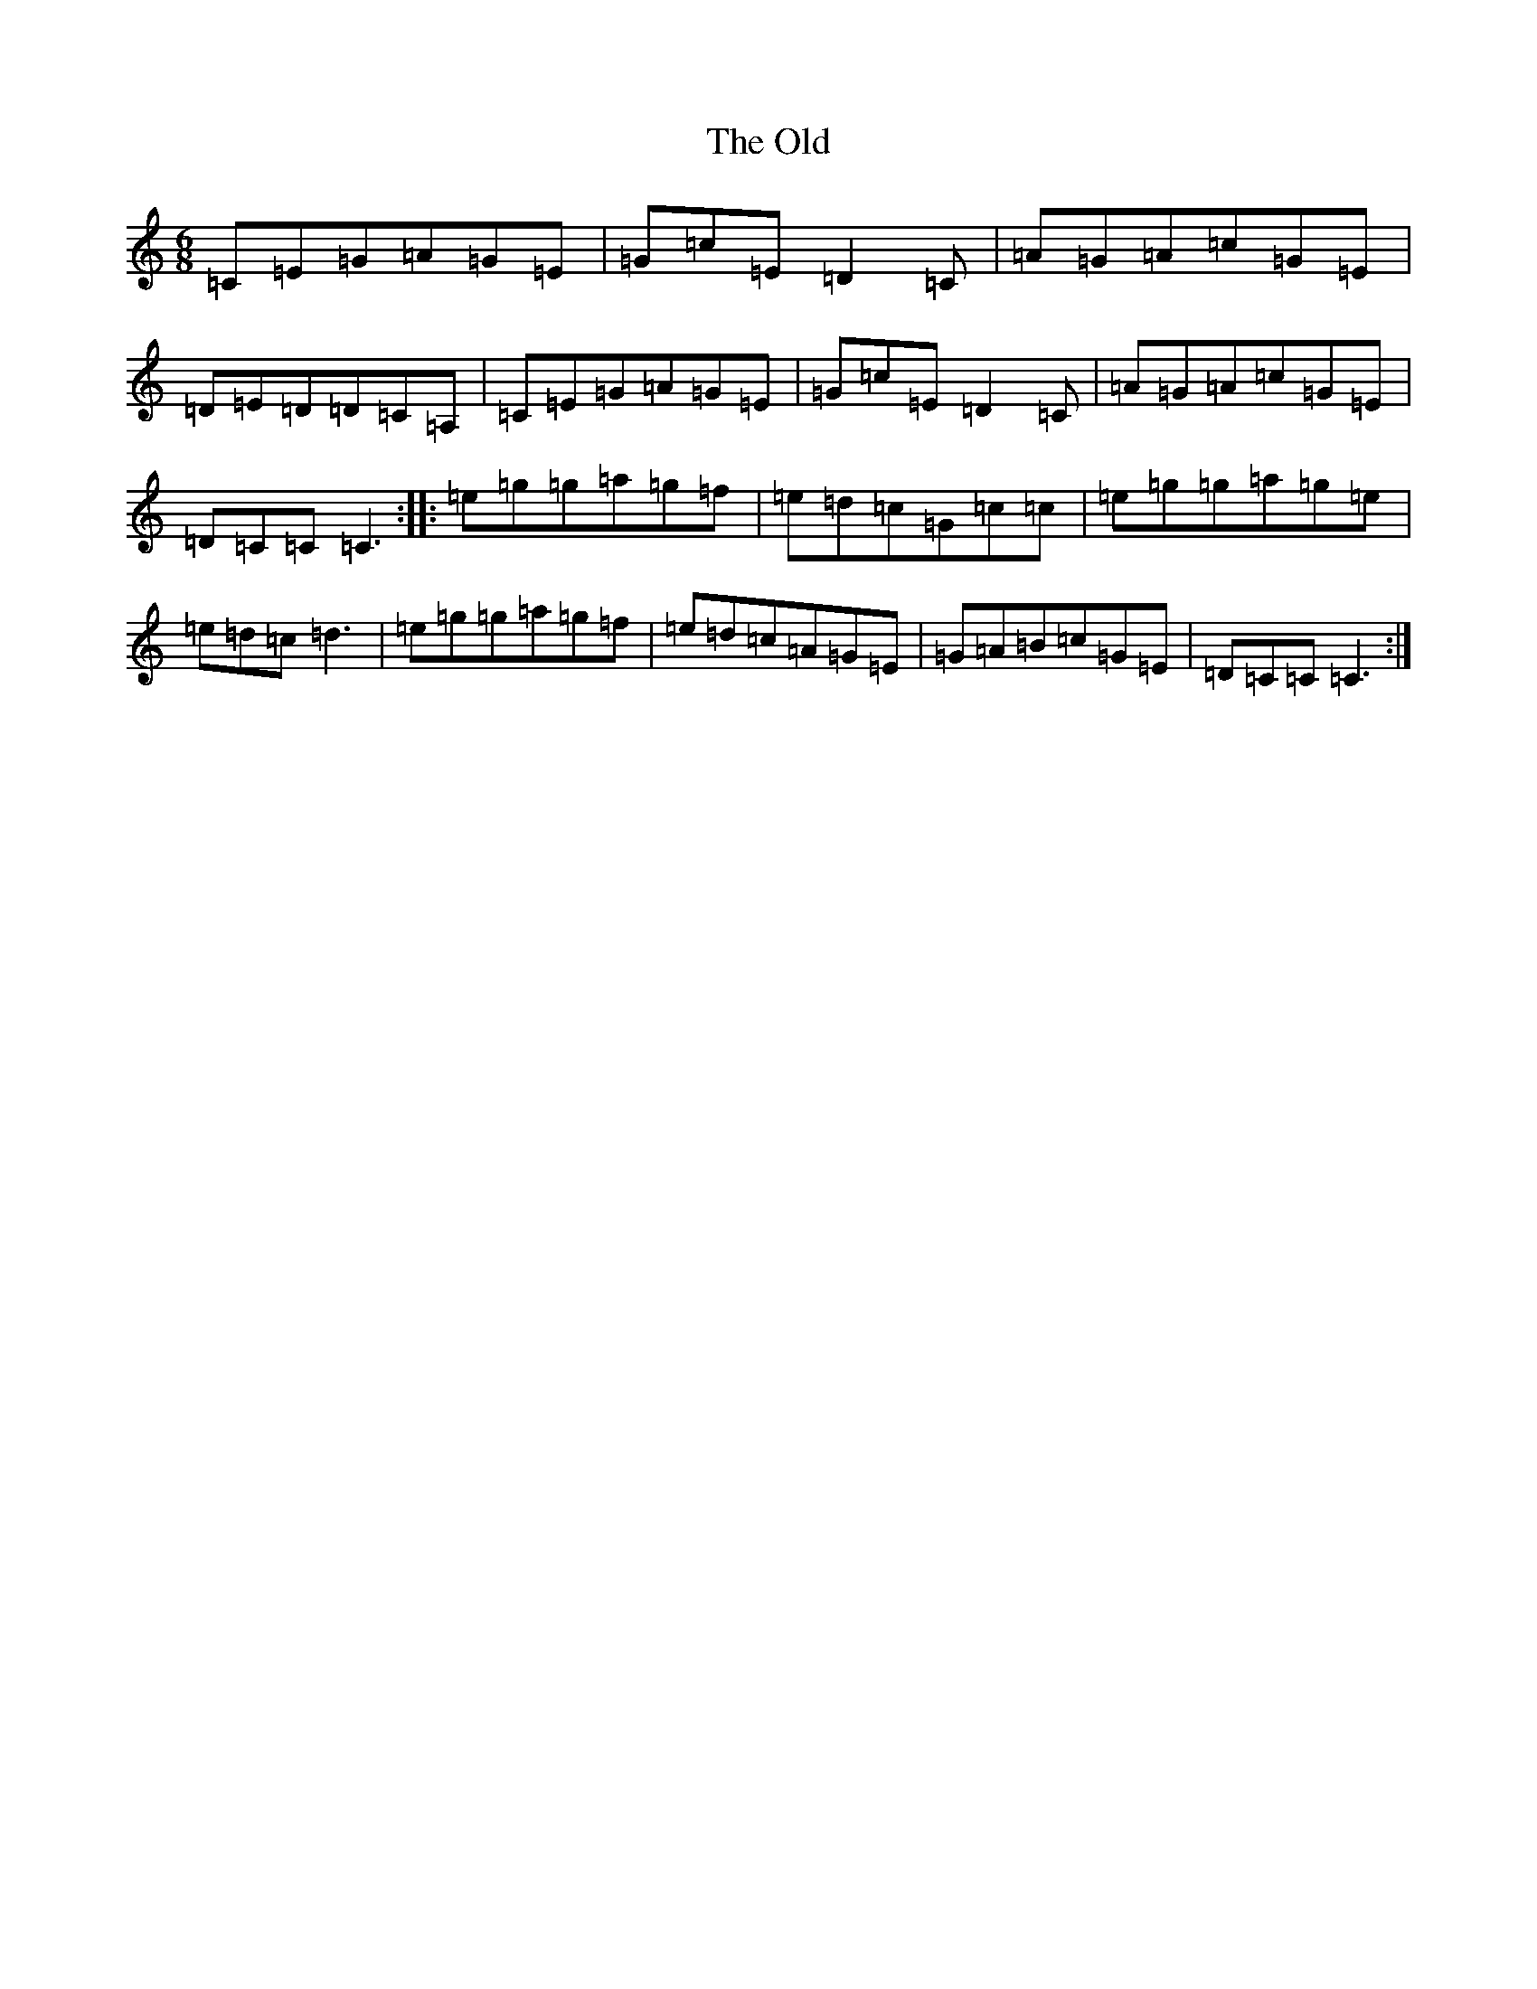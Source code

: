 X: 16063
T: Old, The
S: https://thesession.org/tunes/13051#setting22443
R: jig
M:6/8
L:1/8
K: C Major
=C=E=G=A=G=E|=G=c=E=D2=C|=A=G=A=c=G=E|=D=E=D=D=C=A,|=C=E=G=A=G=E|=G=c=E=D2=C|=A=G=A=c=G=E|=D=C=C=C3:||:=e=g=g=a=g=f|=e=d=c=G=c=c|=e=g=g=a=g=e|=e=d=c=d3|=e=g=g=a=g=f|=e=d=c=A=G=E|=G=A=B=c=G=E|=D=C=C=C3:|